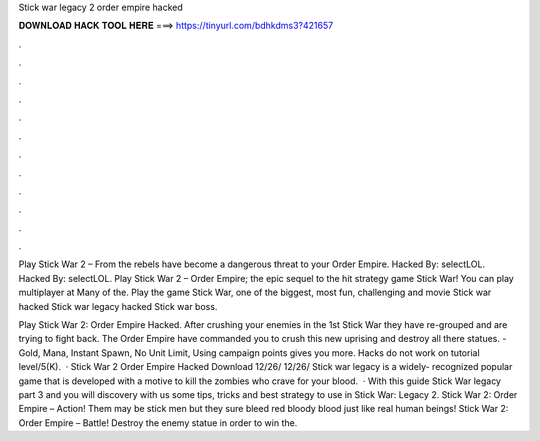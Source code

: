 Stick war legacy 2 order empire hacked



𝐃𝐎𝐖𝐍𝐋𝐎𝐀𝐃 𝐇𝐀𝐂𝐊 𝐓𝐎𝐎𝐋 𝐇𝐄𝐑𝐄 ===> https://tinyurl.com/bdhkdms3?421657



.



.



.



.



.



.



.



.



.



.



.



.

Play Stick War 2 – From  the rebels have become a dangerous threat to your Order Empire. Hacked By: selectLOL. Hacked By: selectLOL. Play Stick War 2 – Order Empire; the epic sequel to the hit strategy game Stick War! You can play multiplayer at  Many of the. Play the game Stick War, one of the biggest, most fun, challenging and movie Stick war hacked Stick war legacy hacked Stick war boss.

Play Stick War 2: Order Empire Hacked. After crushing your enemies in the 1st Stick War they have re-grouped and are trying to fight back. The Order Empire have commanded you to crush this new uprising and destroy all there statues. - Gold, Mana, Instant Spawn, No Unit Limit, Using campaign points gives you more. Hacks do not work on tutorial level/5(K).  · Stick War 2 Order Empire Hacked Download 12/26/ 12/26/ Stick war legacy is a widely- recognized popular game that is developed with a motive to kill the zombies who crave for your blood.  · With this guide Stick War legacy part 3 and you will discovery with us some tips, tricks and best strategy to use in Stick War: Legacy 2. Stick War 2: Order Empire – Action! Them may be stick men but they sure bleed red bloody blood just like real human beings! Stick War 2: Order Empire – Battle! Destroy the enemy statue in order to win the.
